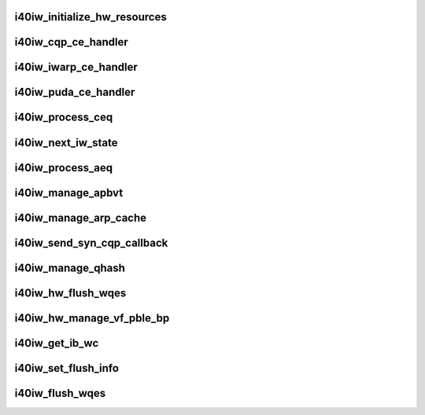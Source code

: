 .. -*- coding: utf-8; mode: rst -*-
.. src-file: drivers/infiniband/hw/i40iw/i40iw_hw.c

.. _`i40iw_initialize_hw_resources`:

i40iw_initialize_hw_resources
=============================

.. c:function:: u32 i40iw_initialize_hw_resources(struct i40iw_device *iwdev)

    initialize hw resource during open

    :param struct i40iw_device \*iwdev:
        iwarp device

.. _`i40iw_cqp_ce_handler`:

i40iw_cqp_ce_handler
====================

.. c:function:: void i40iw_cqp_ce_handler(struct i40iw_device *iwdev, struct i40iw_sc_cq *cq, bool arm)

    handle cqp completions

    :param struct i40iw_device \*iwdev:
        iwarp device

    :param struct i40iw_sc_cq \*cq:
        cq for cqp completions

    :param bool arm:
        flag to arm after completions

.. _`i40iw_iwarp_ce_handler`:

i40iw_iwarp_ce_handler
======================

.. c:function:: void i40iw_iwarp_ce_handler(struct i40iw_device *iwdev, struct i40iw_sc_cq *iwcq)

    handle iwarp completions

    :param struct i40iw_device \*iwdev:
        iwarp device

    :param struct i40iw_sc_cq \*iwcq:
        *undescribed*

.. _`i40iw_puda_ce_handler`:

i40iw_puda_ce_handler
=====================

.. c:function:: void i40iw_puda_ce_handler(struct i40iw_device *iwdev, struct i40iw_sc_cq *cq)

    handle puda completion events

    :param struct i40iw_device \*iwdev:
        iwarp device

    :param struct i40iw_sc_cq \*cq:
        puda completion q for event

.. _`i40iw_process_ceq`:

i40iw_process_ceq
=================

.. c:function:: void i40iw_process_ceq(struct i40iw_device *iwdev, struct i40iw_ceq *ceq)

    handle ceq for completions

    :param struct i40iw_device \*iwdev:
        iwarp device

    :param struct i40iw_ceq \*ceq:
        ceq having cq for completion

.. _`i40iw_next_iw_state`:

i40iw_next_iw_state
===================

.. c:function:: void i40iw_next_iw_state(struct i40iw_qp *iwqp, u8 state, u8 del_hash, u8 term, u8 termlen)

    modify qp state

    :param struct i40iw_qp \*iwqp:
        iwarp qp to modify

    :param u8 state:
        next state for qp

    :param u8 del_hash:
        del hash

    :param u8 term:
        term message

    :param u8 termlen:
        length of term message

.. _`i40iw_process_aeq`:

i40iw_process_aeq
=================

.. c:function:: void i40iw_process_aeq(struct i40iw_device *iwdev)

    handle aeq events

    :param struct i40iw_device \*iwdev:
        iwarp device

.. _`i40iw_manage_apbvt`:

i40iw_manage_apbvt
==================

.. c:function:: int i40iw_manage_apbvt(struct i40iw_device *iwdev, u16 accel_local_port, bool add_port)

    add or delete tcp port

    :param struct i40iw_device \*iwdev:
        iwarp device

    :param u16 accel_local_port:
        port for apbvt

    :param bool add_port:
        add or delete port

.. _`i40iw_manage_arp_cache`:

i40iw_manage_arp_cache
======================

.. c:function:: void i40iw_manage_arp_cache(struct i40iw_device *iwdev, unsigned char *mac_addr, u32 *ip_addr, bool ipv4, u32 action)

    manage hw arp cache

    :param struct i40iw_device \*iwdev:
        iwarp device

    :param unsigned char \*mac_addr:
        mac address ptr

    :param u32 \*ip_addr:
        ip addr for arp cache

    :param bool ipv4:
        *undescribed*

    :param u32 action:
        add, delete or modify

.. _`i40iw_send_syn_cqp_callback`:

i40iw_send_syn_cqp_callback
===========================

.. c:function:: void i40iw_send_syn_cqp_callback(struct i40iw_cqp_request *cqp_request, u32 send_ack)

    do syn/ack after qhash

    :param struct i40iw_cqp_request \*cqp_request:
        qhash cqp completion

    :param u32 send_ack:
        flag send ack

.. _`i40iw_manage_qhash`:

i40iw_manage_qhash
==================

.. c:function:: enum i40iw_status_code i40iw_manage_qhash(struct i40iw_device *iwdev, struct i40iw_cm_info *cminfo, enum i40iw_quad_entry_type etype, enum i40iw_quad_hash_manage_type mtype, void *cmnode, bool wait)

    add or modify qhash

    :param struct i40iw_device \*iwdev:
        iwarp device

    :param struct i40iw_cm_info \*cminfo:
        cm info for qhash

    :param enum i40iw_quad_entry_type etype:
        type (syn or quad)

    :param enum i40iw_quad_hash_manage_type mtype:
        type of qhash

    :param void \*cmnode:
        cmnode associated with connection

    :param bool wait:
        wait for completion

.. _`i40iw_hw_flush_wqes`:

i40iw_hw_flush_wqes
===================

.. c:function:: enum i40iw_status_code i40iw_hw_flush_wqes(struct i40iw_device *iwdev, struct i40iw_sc_qp *qp, struct i40iw_qp_flush_info *info, bool wait)

    flush qp's wqe

    :param struct i40iw_device \*iwdev:
        iwarp device

    :param struct i40iw_sc_qp \*qp:
        hardware control qp

    :param struct i40iw_qp_flush_info \*info:
        info for flush

    :param bool wait:
        flag wait for completion

.. _`i40iw_hw_manage_vf_pble_bp`:

i40iw_hw_manage_vf_pble_bp
==========================

.. c:function:: enum i40iw_status_code i40iw_hw_manage_vf_pble_bp(struct i40iw_device *iwdev, struct i40iw_manage_vf_pble_info *info, bool wait)

    manage vf pbles

    :param struct i40iw_device \*iwdev:
        iwarp device

    :param struct i40iw_manage_vf_pble_info \*info:
        info for managing pble

    :param bool wait:
        flag wait for completion

.. _`i40iw_get_ib_wc`:

i40iw_get_ib_wc
===============

.. c:function:: enum ib_wc_status i40iw_get_ib_wc(enum i40iw_flush_opcode opcode)

    return change flush code to IB's

    :param enum i40iw_flush_opcode opcode:
        iwarp flush code

.. _`i40iw_set_flush_info`:

i40iw_set_flush_info
====================

.. c:function:: void i40iw_set_flush_info(struct i40iw_qp_flush_info *pinfo, u16 *min, u16 *maj, enum i40iw_flush_opcode opcode)

    set flush info

    :param struct i40iw_qp_flush_info \*pinfo:
        set flush info

    :param u16 \*min:
        minor err

    :param u16 \*maj:
        major err

    :param enum i40iw_flush_opcode opcode:
        flush error code

.. _`i40iw_flush_wqes`:

i40iw_flush_wqes
================

.. c:function:: void i40iw_flush_wqes(struct i40iw_device *iwdev, struct i40iw_qp *iwqp)

    flush wqe for qp

    :param struct i40iw_device \*iwdev:
        iwarp device

    :param struct i40iw_qp \*iwqp:
        qp to flush wqes

.. This file was automatic generated / don't edit.

